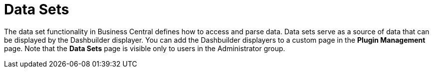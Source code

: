 [id='data_sets_con']
= Data Sets

The data set functionality in Business Central defines how to access and parse data.
Data sets serve as a source of data that can be displayed by the Dashbuilder displayer.
You can add the Dashbuilder displayers to a custom page in the *Plugin Management* page.
Note that the *Data Sets* page is visible only to users in the Administrator group.
